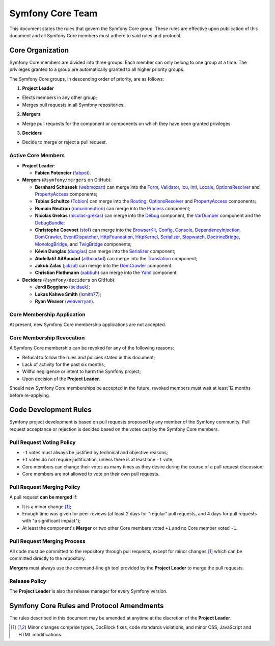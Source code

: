 Symfony Core Team
=================

This document states the rules that govern the Symfony Core group. These rules
are effective upon publication of this document and all Symfony Core members
must adhere to said rules and protocol.

Core Organization
-----------------

Symfony Core members are divided into three groups. Each member can only belong
to one group at a time. The privileges granted to a group are automatically
granted to all higher priority groups.

The Symfony Core groups, in descending order of priority, are as follows:

1. **Project Leader**

* Elects members in any other group;
* Merges pull requests in all Symfony repositories.

2. **Mergers**

* Merge pull requests for the component or components on which they have been
  granted privileges.

3. **Deciders**

* Decide to merge or reject a pull request.

Active Core Members
~~~~~~~~~~~~~~~~~~~

.. role:: leader
.. role:: merger
.. role:: decider

* **Project Leader**:

  * **Fabien Potencier** (`fabpot`_).

* **Mergers** (``@symfony/mergers`` on GitHub):

  * **Bernhard Schussek** (`webmozart`_) can merge into the Form_,
    Validator_, Icu_, Intl_, Locale_, OptionsResolver_ and PropertyAccess_
    components;

  * **Tobias Schultze** (`Tobion`_) can merge into the Routing_,
    OptionsResolver_ and PropertyAccess_ components;

  * **Romain Neutron** (`romainneutron`_) can merge into the
    Process_ component;

  * **Nicolas Grekas** (`nicolas-grekas`_) can merge into the Debug_
    component, the VarDumper_ component and the DebugBundle_;

  * **Christophe Coevoet** (`stof`_) can merge into the BrowserKit_,
    Config_, Console_, DependencyInjection_, DomCrawler_, EventDispatcher_,
    HttpFoundation_, HttpKernel_, Serializer_, Stopwatch_, DoctrineBridge_,
    MonologBridge_, and TwigBridge_ components;

  * **Kévin Dunglas** (`dunglas`_) can merge into the Serializer_
    component;

  * **Abdellatif AitBoudad** (`aitboudad`_) can merge into the Translation_
    component;

  * **Jakub Zalas** (`jakzal`_) can merge into the DomCrawler_ component.

  * **Christian Flothmann** (`xabbuh`_) can merge into the Yaml_ component.

* **Deciders** (``@symfony/deciders`` on GitHub):

  * **Jordi Boggiano** (`seldaek`_);
  * **Lukas Kahwe Smith** (`lsmith77`_);
  * **Ryan Weaver** (`weaverryan`_).

Core Membership Application
~~~~~~~~~~~~~~~~~~~~~~~~~~~

At present, new Symfony Core membership applications are not accepted.

Core Membership Revocation
~~~~~~~~~~~~~~~~~~~~~~~~~~

A Symfony Core membership can be revoked for any of the following reasons:

* Refusal to follow the rules and policies stated in this document;
* Lack of activity for the past six months;
* Willful negligence or intent to harm the Symfony project;
* Upon decision of the **Project Leader**.

Should new Symfony Core memberships be accepted in the future, revoked
members must wait at least 12 months before re-applying.

Code Development Rules
----------------------

Symfony project development is based on pull requests proposed by any member
of the Symfony community. Pull request acceptance or rejection is decided based
on the votes cast by the Symfony Core members.

Pull Request Voting Policy
~~~~~~~~~~~~~~~~~~~~~~~~~~

* ``-1`` votes must always be justified by technical and objective reasons;

* ``+1`` votes do not require justification, unless there is at least one
  ``-1`` vote;

* Core members can change their votes as many times as they desire
  during the course of a pull request discussion;

* Core members are not allowed to vote on their own pull requests.

Pull Request Merging Policy
~~~~~~~~~~~~~~~~~~~~~~~~~~~

A pull request **can be merged** if:

* It is a minor change [1]_;

* Enough time was given for peer reviews (at least 2 days for "regular"
  pull requests, and 4 days for pull requests with "a significant impact");

* At least the component's **Merger** or two other Core members voted ``+1``
  and no Core member voted ``-1``.

Pull Request Merging Process
~~~~~~~~~~~~~~~~~~~~~~~~~~~~

All code must be committed to the repository through pull requests, except for
minor changes [1]_ which can be committed directly to the repository.

**Mergers** must always use the command-line ``gh`` tool provided by the
**Project Leader** to merge the pull requests.

Release Policy
~~~~~~~~~~~~~~

The **Project Leader** is also the release manager for every Symfony version.

Symfony Core Rules and Protocol Amendments
------------------------------------------

The rules described in this document may be amended at anytime at the
discretion of the **Project Leader**.


.. [1] Minor changes comprise typos, DocBlock fixes, code standards
       violations, and minor CSS, JavaScript and HTML modifications.

.. _BrowserKit: https://github.com/symfony/browser-kit
.. _Config: https://github.com/symfony/config
.. _Console: https://github.com/symfony/console
.. _Debug: https://github.com/symfony/debug
.. _DebugBundle: https://github.com/symfony/debug-bundle
.. _DependencyInjection: https://github.com/symfony/dependency-injection
.. _DoctrineBridge: https://github.com/symfony/doctrine-bridge
.. _EventDispatcher: https://github.com/symfony/event-dispatcher
.. _DomCrawler: https://github.com/symfony/dom-crawler
.. _Form: https://github.com/symfony/form
.. _HttpFoundation: https://github.com/symfony/http-foundation
.. _HttpKernel: https://github.com/symfony/http-kernel
.. _Icu: https://github.com/symfony/icu
.. _Intl: https://github.com/symfony/intl
.. _Locale: https://github.com/symfony/locale
.. _MonologBridge: https://github.com/symfony/monolog-bridge
.. _OptionsResolver: https://github.com/symfony/options-resolver
.. _Process: https://github.com/symfony/process
.. _PropertyAccess: https://github.com/symfony/property-access
.. _Routing: https://github.com/symfony/routing
.. _Serializer: https://github.com/symfony/serializer
.. _Translation: https://github.com/symfony/translation
.. _Stopwatch: https://github.com/symfony/stopwatch
.. _TwigBridge: https://github.com/symfony/twig-bridge
.. _Validator: https://github.com/symfony/validator
.. _VarDumper: https://github.com/symfony/var-dumper
.. _Yaml: https://github.com/symfony/yaml
.. _`fabpot`: https://github.com/fabpot/
.. _`webmozart`: https://github.com/webmozart/
.. _`Tobion`: https://github.com/Tobion/
.. _`romainneutron`: https://github.com/romainneutron/
.. _`nicolas-grekas`: https://github.com/nicolas-grekas/
.. _`stof`: https://github.com/stof/
.. _`dunglas`: https://github.com/dunglas/
.. _`jakzal`: https://github.com/jakzal/
.. _`Seldaek`: https://github.com/Seldaek/
.. _`lsmith77`: https://github.com/lsmith77/
.. _`weaverryan`: https://github.com/weaverryan/
.. _`aitboudad`: https://github.com/aitboudad/
.. _`xabbuh`: https://github.com/xabbuh/
